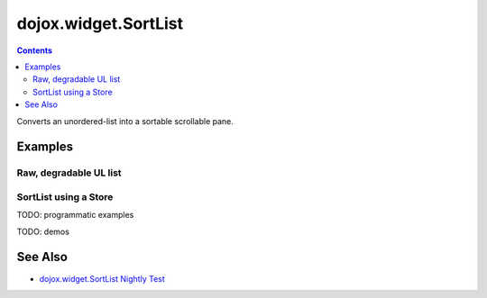 .. _dojox/widget/SortList:

=====================
dojox.widget.SortList
=====================

.. contents::
    :depth: 2

Converts an unordered-list into a sortable scrollable pane. 

.. api-inline :: dojox.widget.SortList

Examples
========

Raw, degradable UL list
-----------------------
  
.. code-example ::
  :type: inline
  :height: 300
  :width: 660

  Raw, degradable UL list

  .. js ::

    <script type="text/javascript">
        dojo.require("dojox.widget.SortList");
    </script>

  The markup has to look as follows
  
  .. html ::
    
    <ul data-dojo-type="dojox.widget.SortList" title="SortList From Markup" data-dojo-props="sortable:false" style="width:200px; height:200px;">
        <li>one</li>
        <li>two</li>
        <li>three</li>
        <li>four</li>
        <li>five</li>
        <li>six</li>
        <li>four</li>
        <li>five</li>
        <li>six</li>
        <li>four</li>
        <li>five</li>
        <li>six</li>
        <li>four</li>
        <li>five</li>
        <li>six</li>
    </ul>

  
  A simple set of css rules 
  
  .. css ::

    <link rel="stylesheet" type="text/css" href="{{ baseUrl }}dojox/widget/SortList/SortList.css">


SortList using a Store
----------------------
.. code-example ::
  :type: inline
  :height: 300
  :width: 660

  SortList using a Store

  .. js ::

    <script type="text/javascript">
        dojo.require("dojo.data.ItemFileReadStore");
        dojo.require("dojox.widget.SortList");
    </script>

  The markup has to look as follows
  
  .. html ::
    
    <div data-dojo-type="dojo.data.ItemFileReadStore"
         data-dojo-props="url:{{ dataUrl }}dijit/tests/_data/countries.json'"
         data-dojo-id="stateStore"></div>
    <ul data-dojo-type="dojox.widget.SortList" data-dojo-props="store:stateStore" title="sortable List" style="width:200px; height:200px;"></ul>

  
  A simple set of css rules
  
  .. css ::
    

    <link rel="stylesheet" type="text/css"
          href="{{ baseUrl }}dojox/widget/SortList/SortList.css">

TODO: programmatic examples

TODO: demos

See Also
========

* `dojox.widget.SortList Nightly Test <http://archive.dojotoolkit.org/nightly/dojotoolkit/dojox/widget/tests/test_SortList.html>`_
